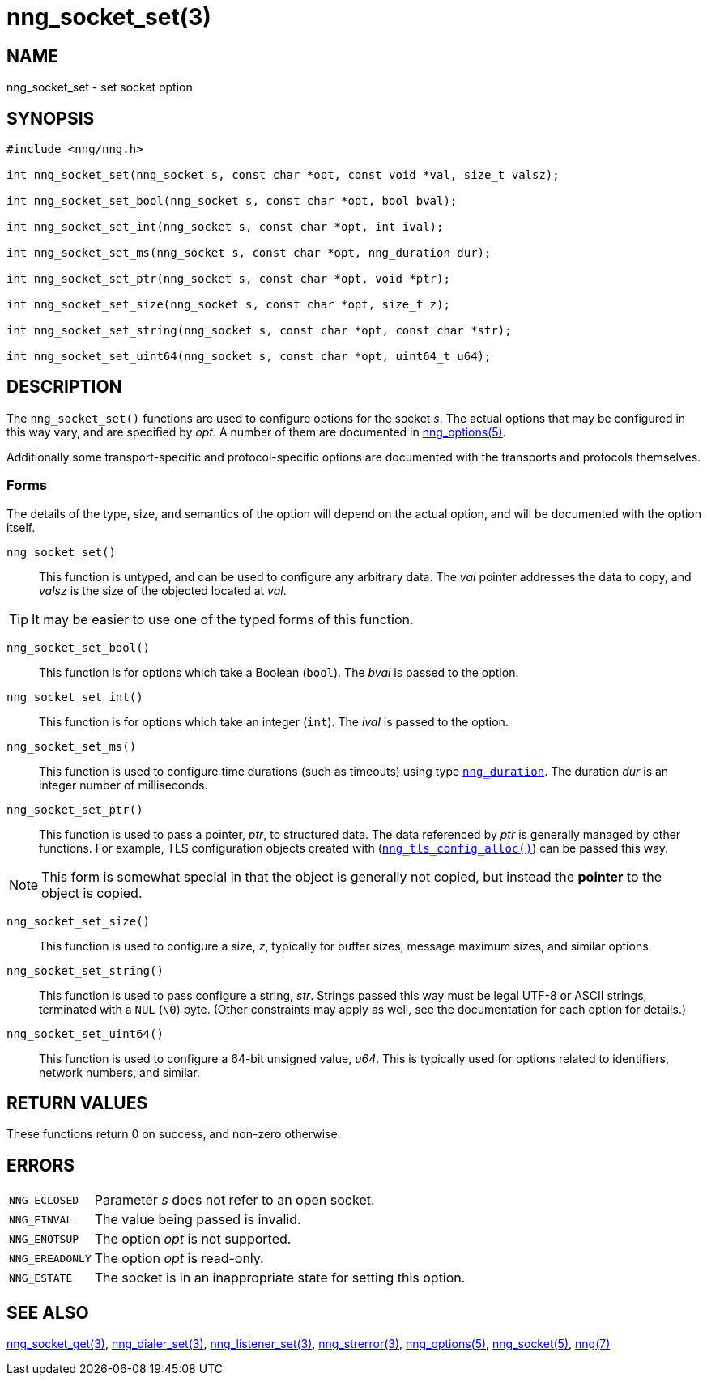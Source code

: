 = nng_socket_set(3)
//
// Copyright 2019 Staysail Systems, Inc. <info@staysail.tech>
// Copyright 2018 Capitar IT Group BV <info@capitar.com>
//
// This document is supplied under the terms of the MIT License, a
// copy of which should be located in the distribution where this
// file was obtained (LICENSE.txt).  A copy of the license may also be
// found online at https://opensource.org/licenses/MIT.
//

== NAME

nng_socket_set - set socket option

== SYNOPSIS

[source, c]
----
#include <nng/nng.h>

int nng_socket_set(nng_socket s, const char *opt, const void *val, size_t valsz);

int nng_socket_set_bool(nng_socket s, const char *opt, bool bval);

int nng_socket_set_int(nng_socket s, const char *opt, int ival);

int nng_socket_set_ms(nng_socket s, const char *opt, nng_duration dur);

int nng_socket_set_ptr(nng_socket s, const char *opt, void *ptr);

int nng_socket_set_size(nng_socket s, const char *opt, size_t z);

int nng_socket_set_string(nng_socket s, const char *opt, const char *str);

int nng_socket_set_uint64(nng_socket s, const char *opt, uint64_t u64);

----

== DESCRIPTION
(((options, socket)))
The `nng_socket_set()` functions are used to configure options for
the socket _s_.
The actual options that may be configured in this way vary, and are
specified by _opt_.
A number of them are documented in xref:nng_options.5.adoc[nng_options(5)].

Additionally some transport-specific and protocol-specific options are
documented with the transports and protocols themselves.

=== Forms

The details of the type, size, and semantics of the option will depend
on the actual option, and will be documented with the option itself.

`nng_socket_set()`::
This function is untyped, and can be used to configure any arbitrary data.
The _val_ pointer addresses the data to copy, and _valsz_ is the
size of the objected located at _val_.

TIP: It may be easier to use one of the typed forms of this function.

`nng_socket_set_bool()`::
This function is for options which take a Boolean (`bool`).
The _bval_ is passed to the option.

`nng_socket_set_int()`::
This function is for options which take an integer (`int`).
The _ival_ is passed to the option.

`nng_socket_set_ms()`::
This function is used to configure time durations (such as timeouts) using
type xref:nng_duration.5.adoc[`nng_duration`].
The duration _dur_ is an integer number of milliseconds.

`nng_socket_set_ptr()`::
This function is used to pass a pointer, _ptr_, to structured data.
The data referenced by _ptr_ is generally managed by other functions.
For example, TLS configuration objects created with
(xref:nng_tls_config_alloc.3tls.adoc[`nng_tls_config_alloc()`])
can be passed this way.

NOTE: This form is somewhat special in that the object is generally
not copied, but instead the *pointer* to the object is copied.

`nng_socket_set_size()`::
This function is used to configure a size, _z_, typically for buffer sizes,
message maximum sizes, and similar options.

`nng_socket_set_string()`::
This function is used to pass configure a string, _str_.
Strings passed this way must be legal UTF-8 or ASCII strings, terminated
with a `NUL` (`\0`) byte.
(Other constraints may apply as well, see the documentation for each option
for details.)

`nng_socket_set_uint64()`::
This function is used to configure a 64-bit unsigned value, _u64_.
This is typically used for options related to identifiers, network numbers,
and similar.

== RETURN VALUES

These functions return 0 on success, and non-zero otherwise.

== ERRORS

[horizontal]
`NNG_ECLOSED`:: Parameter _s_ does not refer to an open socket.
`NNG_EINVAL`:: The value being passed is invalid.
`NNG_ENOTSUP`:: The option _opt_ is not supported.
`NNG_EREADONLY`:: The option _opt_ is read-only.
`NNG_ESTATE`:: The socket is in an inappropriate state for setting this option.

== SEE ALSO

[.text-left]
xref:nng_socket_get.3.adoc[nng_socket_get(3)],
xref:nng_dialer_set.3.adoc[nng_dialer_set(3)],
xref:nng_listener_set.3.adoc[nng_listener_set(3)],
xref:nng_strerror.3.adoc[nng_strerror(3)],
xref:nng_options.5.adoc[nng_options(5)],
xref:nng_socket.5.adoc[nng_socket(5)],
xref:nng.7.adoc[nng(7)]
